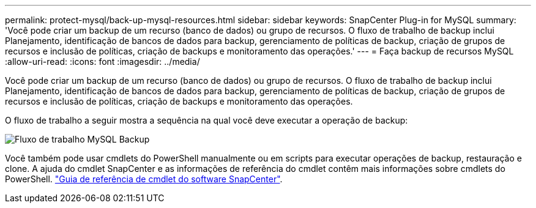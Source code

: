 ---
permalink: protect-mysql/back-up-mysql-resources.html 
sidebar: sidebar 
keywords: SnapCenter Plug-in for MySQL 
summary: 'Você pode criar um backup de um recurso (banco de dados) ou grupo de recursos. O fluxo de trabalho de backup inclui Planejamento, identificação de bancos de dados para backup, gerenciamento de políticas de backup, criação de grupos de recursos e inclusão de políticas, criação de backups e monitoramento das operações.' 
---
= Faça backup de recursos MySQL
:allow-uri-read: 
:icons: font
:imagesdir: ../media/


[role="lead"]
Você pode criar um backup de um recurso (banco de dados) ou grupo de recursos. O fluxo de trabalho de backup inclui Planejamento, identificação de bancos de dados para backup, gerenciamento de políticas de backup, criação de grupos de recursos e inclusão de políticas, criação de backups e monitoramento das operações.

O fluxo de trabalho a seguir mostra a sequência na qual você deve executar a operação de backup:

image::../media/db2_backup_workflow.png[Fluxo de trabalho MySQL Backup]

Você também pode usar cmdlets do PowerShell manualmente ou em scripts para executar operações de backup, restauração e clone. A ajuda do cmdlet SnapCenter e as informações de referência do cmdlet contêm mais informações sobre cmdlets do PowerShell. https://docs.netapp.com/us-en/snapcenter-cmdlets/index.html["Guia de referência de cmdlet do software SnapCenter"^].
